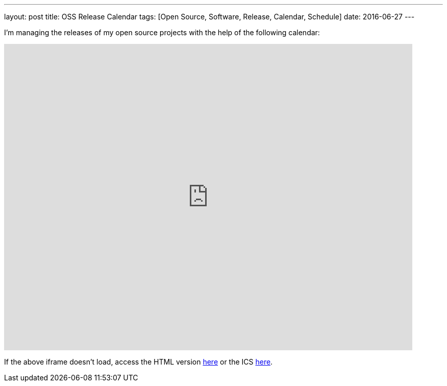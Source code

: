 ---
layout: post
title: OSS Release Calendar
tags: [Open Source, Software, Release, Calendar, Schedule]
date: 2016-06-27
---

I'm managing the releases of my open source projects with the help of the following calendar:

pass:[<iframe src="https://calendar.google.com/calendar/embed?showTitle=0&amp;showNav=0&amp;showDate=0&amp;showTabs=0&amp;showTz=0&amp;mode=AGENDA&amp;height=600&amp;wkst=1&amp;bgcolor=%23FFFFFF&amp;src=d85ikh2a3idf430k6sb8ukaoc0%40group.calendar.google.com&amp;color=%23182C57&amp;ctz=Europe%2FBerlin" style="border-width:0" width="800" height="600" frameborder="0" scrolling="no"></iframe>]

If the above iframe doesn't load, access the HTML version link:https://calendar.google.com/calendar/embed?src=d85ikh2a3idf430k6sb8ukaoc0%40group.calendar.google.com&ctz=Europe/Berlin&showNav=0&showDate=0&showTabs=0&showTz=0&mode=AGENDA[here] or the ICS link:https://calendar.google.com/calendar/ical/d85ikh2a3idf430k6sb8ukaoc0%40group.calendar.google.com/public/basic.ics[here].
